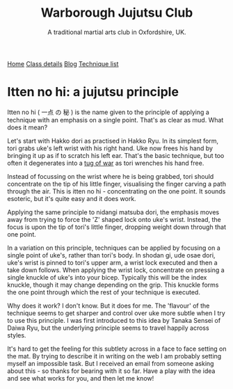 #+TITLE: Warborough Jujutsu Club
#+SUBTITLE: A traditional martial arts club in Oxfordshire, UK.
#+HTML_HEAD_EXTRA: <title>Itten no hi: a jujutsu principle</title>

#+BEGIN_EXPORT html
<div class="menu">
<a href='/'>Home</a>
<a href='/classdetails/'> Class details</a>
<a href='/blog/'>Blog</a>
<a href='/kata/'>Technique list</a>
</div>
#+END_EXPORT


# itten:  一点
# no: の
# hi: 秘 (secret)

#      一点 の 秘

* Itten no hi: a jujutsu principle


Itten no hi ( 一点 の 秘 ) is the name given to the principle of applying a
technique with an emphasis on a single point.  That's as clear as mud.
What does it mean?

Let's start with Hakko dori as practised in Hakko Ryu.  In its
simplest form, tori grabs uke's left wrist with his right hand. Uke
now frees his hand by bringing it up as if to scratch his left ear.
That's the basic technique, but too often it degenerates into a
[[file:ukemi.org][tug of war]] as tori wrenches his hand free.

Instead of focussing on the wrist where he is being grabbed, tori
should concentrate on the tip of his little finger, visualising the
finger carving a path through the air.  This is itten no hi -
concentrating on the one point.  It sounds esoteric, but it's quite
easy and it does work.

Applying the same principle to nidangi matsuba dori, the emphasis
moves away from trying to force the 'Z' shaped lock onto uke's wrist.
Instead, the focus is upon the tip of tori's little finger, dropping
weight down through that one point.

In a variation on this principle, techniques can be applied by
focusing on a single point of uke's, rather than tori's body.  In
shodan gi, ude osae dori, uke's wrist is pinned to tori's upper arm, a
wrist lock executed and then a take down follows.  When applying the
wrist lock, concentrate on pressing a single knuckle of uke's into
your bicep.  Typically this will be the index knuckle, though it may
change depending on the grip.  This knuckle forms the one point
through which the rest of your technique is executed.

Why does it work? I don't know.  But it does for me.  The 'flavour'
of the technique seems to get sharper and control over uke more subtle
when I try to use this principle.  I was first introduced to this idea
by Tanaka Sensei of Daiwa Ryu, but the underlying principle seems to
travel happily across styles.

It's hard to get the feeling for this subtlety across in a face to
face setting on the mat.  By trying to describe it in writing on the
web I am probably setting myself an impossible task.  But I received
an email from someone asking about this - so thanks for bearing with
it so far.  Have a play with the idea and see what works for you, and
then let me know!

